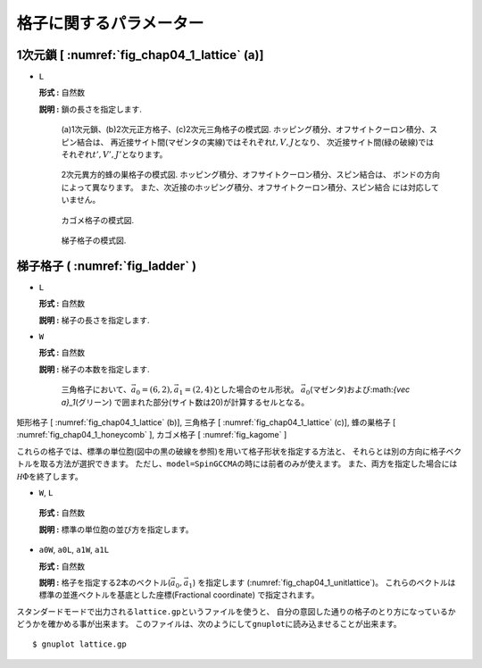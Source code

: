 .. highlight:: none

格子に関するパラメーター
------------------------

1次元鎖 [ :numref:`fig_chap04_1_lattice` (a)]
~~~~~~~~~~~~~~~~~~~~~~~~~~~~~~~~~~~~~~~~~~~~~

*  ``L``

   **形式 :** 自然数

   **説明 :** 鎖の長さを指定します.

   .. figure:: ../../../../figs/chap04_1_lattice.png
      :name: fig_chap04_1_lattice
      :scale: 100%
      :alt: (a)1次元鎖、(b)2次元正方格子、(c)2次元三角格子の模式図.
            ホッピング積分、オフサイトクーロン積分、スピン結合は、
            再近接サイト間(マゼンタの実線)ではそれぞれ\ :math:`t,V,J`\ となり、
            次近接サイト間(緑の破線)ではそれぞれ\ :math:`t',V',J'`\ となります。
            
      (a)1次元鎖、(b)2次元正方格子、(c)2次元三角格子の模式図.
      ホッピング積分、オフサイトクーロン積分、スピン結合は、
      再近接サイト間(マゼンタの実線)ではそれぞれ\ :math:`t,V,J`\ となり、
      次近接サイト間(緑の破線)ではそれぞれ\ :math:`t',V',J'`\ となります。

   .. figure:: ../../../../figs/chap04_1_honeycomb.png
      :name: fig_chap04_1_honeycomb
      :scale: 100%
      :alt: 2次元異方的蜂の巣格子の模式図.
            ホッピング積分、オフサイトクーロン積分、スピン結合は、
            ボンドの方向によって異なります。
            また、次近接のホッピング積分、オフサイトクーロン積分、スピン結合
            には対応していません。
            
      2次元異方的蜂の巣格子の模式図.
      ホッピング積分、オフサイトクーロン積分、スピン結合は、
      ボンドの方向によって異なります。
      また、次近接のホッピング積分、オフサイトクーロン積分、スピン結合
      には対応していません。 

   .. figure:: ../../../../figs/kagome.png
      :name: fig_kagome
      :scale: 100%
      :alt: カゴメ格子の模式図.
      
      カゴメ格子の模式図. 

   .. figure:: ../../../../figs/ladder.png
      :name: fig_ladder
      :scale: 100%
      :alt: 梯子格子の模式図.
      
      梯子格子の模式図.

梯子格子 ( :numref:`fig_ladder` )
~~~~~~~~~~~~~~~~~~~~~~~~~~~~~~~~~

*  ``L``

   **形式 :** 自然数

   **説明 :** 梯子の長さを指定します.

*  ``W``

   **形式 :** 自然数

   **説明 :** 梯子の本数を指定します.

  .. figure:: ../../../../figs/chap04_1_unitlattice.png
     :name: fig_chap04_1_unitlattice
     :scale: 100%
     :alt: 三角格子において、\ :math:`{\vec a}_0 = (6, 2), {\vec a}_1 = (2, 4)`\ とした場合のセル形状。
           :math:`{\vec a}_0`\ (マゼンタ)および:math:`{\vec a}_1`\ (グリーン)
           で囲まれた部分(サイト数は20)が計算するセルとなる。
     
     三角格子において、\ :math:`{\vec a}_0 = (6, 2), {\vec a}_1 = (2, 4)`\ とした場合のセル形状。
     :math:`{\vec a}_0`\ (マゼンタ)および:math:`{\vec a}_1`\ (グリーン)
     で囲まれた部分(サイト数は20)が計算するセルとなる。 

矩形格子 [ :numref:`fig_chap04_1_lattice` (b)], 三角格子 [ :numref:`fig_chap04_1_lattice` (c)], 
蜂の巣格子 [ :numref:`fig_chap04_1_honeycomb` ], カゴメ格子 [ :numref:`fig_kagome` ]

これらの格子では、標準の単位胞(図中の黒の破線を参照)を用いて格子形状を指定する方法と、
それらとは別の方向に格子ベクトルを取る方法が選択できます。
ただし、\ ``model=SpinGCCMA``\ の時には前者のみが使えます。
また、両方を指定した場合には\ :math:`{\mathcal H}\Phi`\ を終了します。

*   ``W``, ``L``

   **形式 :** 自然数

   **説明 :** 標準の単位胞の並び方を指定します。

*  ``a0W``, ``a0L``, ``a1W``, ``a1L``

   **形式 :** 自然数

   **説明 :**
   格子を指定する2本のベクトル(\ :math:`{\vec a}_0, {\vec a}_1`)
   を指定します (:numref:`fig_chap04_1_unitlattice`)。
   これらのベクトルは標準の並進ベクトルを基底とした座標(Fractional
   coordinate) で指定されます。

スタンダードモードで出力される\ ``lattice.gp``\ というファイルを使うと、
自分の意図した通りの格子のとり方になっているかどうかを確かめる事が出来ます。
このファイルは、次のようにして\ ``gnuplot``\ に読み込ませることが出来ます。

::

    $ gnuplot lattice.gp

.. raw:: latex

   \newpage
